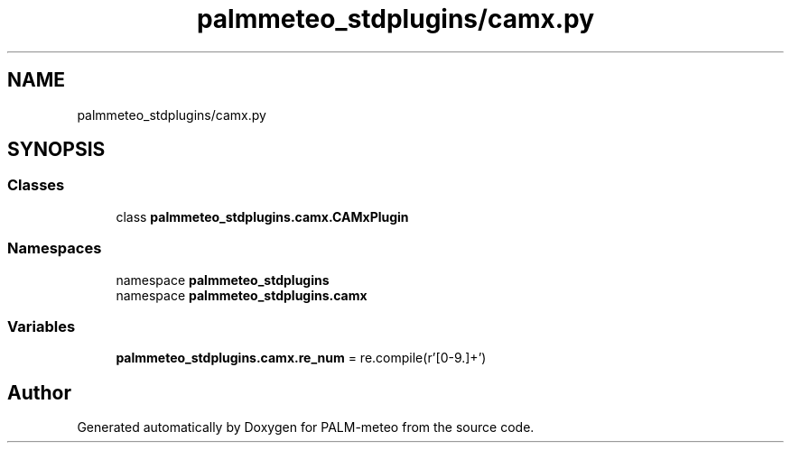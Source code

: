 .TH "palmmeteo_stdplugins/camx.py" 3 "Wed Jun 18 2025" "PALM-meteo" \" -*- nroff -*-
.ad l
.nh
.SH NAME
palmmeteo_stdplugins/camx.py
.SH SYNOPSIS
.br
.PP
.SS "Classes"

.in +1c
.ti -1c
.RI "class \fBpalmmeteo_stdplugins\&.camx\&.CAMxPlugin\fP"
.br
.in -1c
.SS "Namespaces"

.in +1c
.ti -1c
.RI "namespace \fBpalmmeteo_stdplugins\fP"
.br
.ti -1c
.RI "namespace \fBpalmmeteo_stdplugins\&.camx\fP"
.br
.in -1c
.SS "Variables"

.in +1c
.ti -1c
.RI "\fBpalmmeteo_stdplugins\&.camx\&.re_num\fP = re\&.compile(r'[0\-9\\\&.]+')"
.br
.in -1c
.SH "Author"
.PP 
Generated automatically by Doxygen for PALM-meteo from the source code\&.
